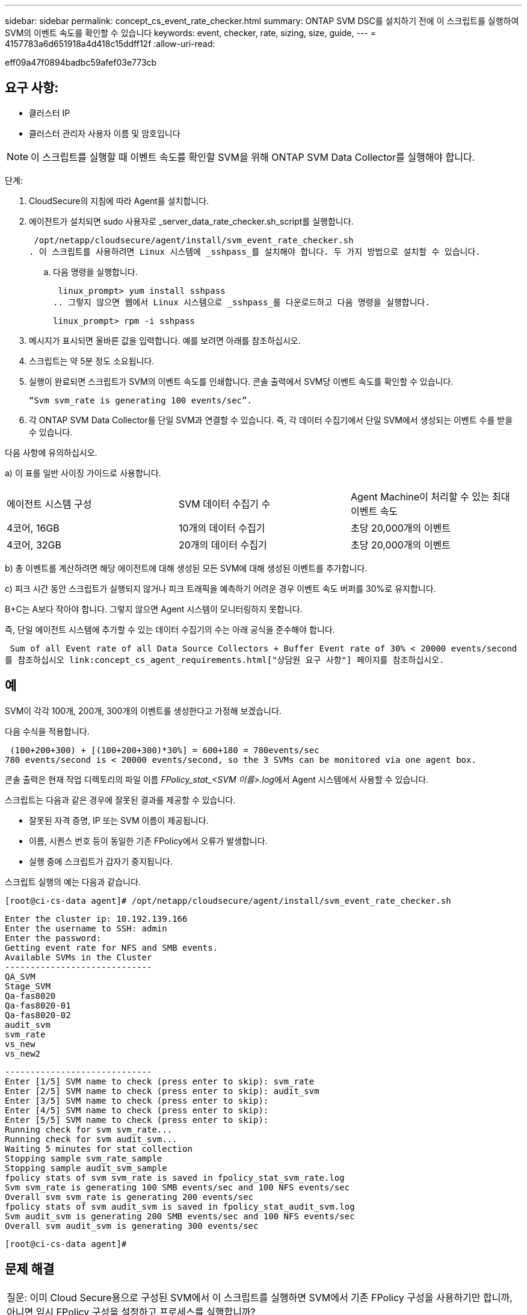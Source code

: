 ---
sidebar: sidebar 
permalink: concept_cs_event_rate_checker.html 
summary: ONTAP SVM DSC를 설치하기 전에 이 스크립트를 실행하여 SVM의 이벤트 속도를 확인할 수 있습니다 
keywords: event, checker, rate, sizing, size, guide, 
---
= 4157783a6d651918a4d418c15ddff12f
:allow-uri-read: 


[role="lead"]
eff09a47f0894badbc59afef03e773cb



== 요구 사항:

* 클러스터 IP
* 클러스터 관리자 사용자 이름 및 암호입니다



NOTE: 이 스크립트를 실행할 때 이벤트 속도를 확인할 SVM을 위해 ONTAP SVM Data Collector를 실행해야 합니다.

단계:

. CloudSecure의 지침에 따라 Agent를 설치합니다.
. 에이전트가 설치되면 sudo 사용자로 _server_data_rate_checker.sh_script를 실행합니다.
+
 /opt/netapp/cloudsecure/agent/install/svm_event_rate_checker.sh
. 이 스크립트를 사용하려면 Linux 시스템에 _sshpass_를 설치해야 합니다. 두 가지 방법으로 설치할 수 있습니다.
+
.. 다음 명령을 실행합니다.
+
 linux_prompt> yum install sshpass
.. 그렇지 않으면 웹에서 Linux 시스템으로 _sshpass_를 다운로드하고 다음 명령을 실행합니다.
+
 linux_prompt> rpm -i sshpass


. 메시지가 표시되면 올바른 값을 입력합니다. 예를 보려면 아래를 참조하십시오.
. 스크립트는 약 5분 정도 소요됩니다.
. 실행이 완료되면 스크립트가 SVM의 이벤트 속도를 인쇄합니다. 콘솔 출력에서 SVM당 이벤트 속도를 확인할 수 있습니다.
+
 “Svm svm_rate is generating 100 events/sec”.


. 각 ONTAP SVM Data Collector를 단일 SVM과 연결할 수 있습니다. 즉, 각 데이터 수집기에서 단일 SVM에서 생성되는 이벤트 수를 받을 수 있습니다.


다음 사항에 유의하십시오.

a) 이 표를 일반 사이징 가이드로 사용합니다.

|===


| 에이전트 시스템 구성 | SVM 데이터 수집기 수 | Agent Machine이 처리할 수 있는 최대 이벤트 속도 


| 4코어, 16GB | 10개의 데이터 수집기 | 초당 20,000개의 이벤트 


| 4코어, 32GB | 20개의 데이터 수집기 | 초당 20,000개의 이벤트 
|===
b) 총 이벤트를 계산하려면 해당 에이전트에 대해 생성된 모든 SVM에 대해 생성된 이벤트를 추가합니다.

c) 피크 시간 동안 스크립트가 실행되지 않거나 피크 트래픽을 예측하기 어려운 경우 이벤트 속도 버퍼를 30%로 유지합니다.

B+C는 A보다 작아야 합니다. 그렇지 않으면 Agent 시스템이 모니터링하지 못합니다.

즉, 단일 에이전트 시스템에 추가할 수 있는 데이터 수집기의 수는 아래 공식을 준수해야 합니다.

 Sum of all Event rate of all Data Source Collectors + Buffer Event rate of 30% < 20000 events/second
를 참조하십시오 link:concept_cs_agent_requirements.html["상담원 요구 사항"] 페이지를 참조하십시오.



== 예

SVM이 각각 100개, 200개, 300개의 이벤트를 생성한다고 가정해 보겠습니다.

다음 수식을 적용합니다.

....
 (100+200+300) + [(100+200+300)*30%] = 600+180 = 780events/sec
780 events/second is < 20000 events/second, so the 3 SVMs can be monitored via one agent box.
....
콘솔 출력은 현재 작업 디렉토리의 파일 이름 __FPolicy_stat_<SVM 이름>.log__에서 Agent 시스템에서 사용할 수 있습니다.

스크립트는 다음과 같은 경우에 잘못된 결과를 제공할 수 있습니다.

* 잘못된 자격 증명, IP 또는 SVM 이름이 제공됩니다.
* 이름, 시퀀스 번호 등이 동일한 기존 FPolicy에서 오류가 발생합니다.
* 실행 중에 스크립트가 갑자기 중지됩니다.


스크립트 실행의 예는 다음과 같습니다.

 [root@ci-cs-data agent]# /opt/netapp/cloudsecure/agent/install/svm_event_rate_checker.sh
....
Enter the cluster ip: 10.192.139.166
Enter the username to SSH: admin
Enter the password:
Getting event rate for NFS and SMB events.
Available SVMs in the Cluster
-----------------------------
QA_SVM
Stage_SVM
Qa-fas8020
Qa-fas8020-01
Qa-fas8020-02
audit_svm
svm_rate
vs_new
vs_new2
....
....
-----------------------------
Enter [1/5] SVM name to check (press enter to skip): svm_rate
Enter [2/5] SVM name to check (press enter to skip): audit_svm
Enter [3/5] SVM name to check (press enter to skip):
Enter [4/5] SVM name to check (press enter to skip):
Enter [5/5] SVM name to check (press enter to skip):
Running check for svm svm_rate...
Running check for svm audit_svm...
Waiting 5 minutes for stat collection
Stopping sample svm_rate_sample
Stopping sample audit_svm_sample
fpolicy stats of svm svm_rate is saved in fpolicy_stat_svm_rate.log
Svm svm_rate is generating 100 SMB events/sec and 100 NFS events/sec
Overall svm svm_rate is generating 200 events/sec
fpolicy stats of svm audit_svm is saved in fpolicy_stat_audit_svm.log
Svm audit_svm is generating 200 SMB events/sec and 100 NFS events/sec
Overall svm audit_svm is generating 300 events/sec
....
 [root@ci-cs-data agent]#


== 문제 해결

|===


| 질문: 이미 Cloud Secure용으로 구성된 SVM에서 이 스크립트를 실행하면 SVM에서 기존 FPolicy 구성을 사용하기만 합니까, 아니면 임시 FPolicy 구성을 설정하고 프로세스를 실행합니까? 


| 답변: Cloud Secure용으로 이미 구성된 SVM에 대해서도 이벤트 속도 검사기를 실행할 수 있습니다. 아무런 영향도 미치지 않아야 합니다. 


| 질문: 스크립트를 실행할 수 있는 SVM의 수를 늘릴 수 있습니까? 


| 답변: 예. 스크립트를 편집하고 SVM의 최대 수를 5개에서 원하는 수로 변경하면 됩니다. 


| 질문: SVM 수를 늘릴 경우 스크립트 실행 시간이 늘어집니까? 


| 답변: 아니요 이 스크립트는 SVM 수가 증가하더라도 최대 5분 동안 실행됩니다. 


| 질문: 스크립트를 실행할 수 있는 SVM의 수를 늘릴 수 있습니까? 


| 답변: 예. 스크립트를 편집하고 SVM의 최대 수를 5개에서 원하는 수로 변경해야 합니다. 


| 질문: SVM 수를 늘릴 경우 스크립트 실행 시간이 늘어집니까? 


| 답변: 아니요 이 스크립트는 SVM 수가 증가하더라도 최대 5분 동안 실행됩니다. 
|===